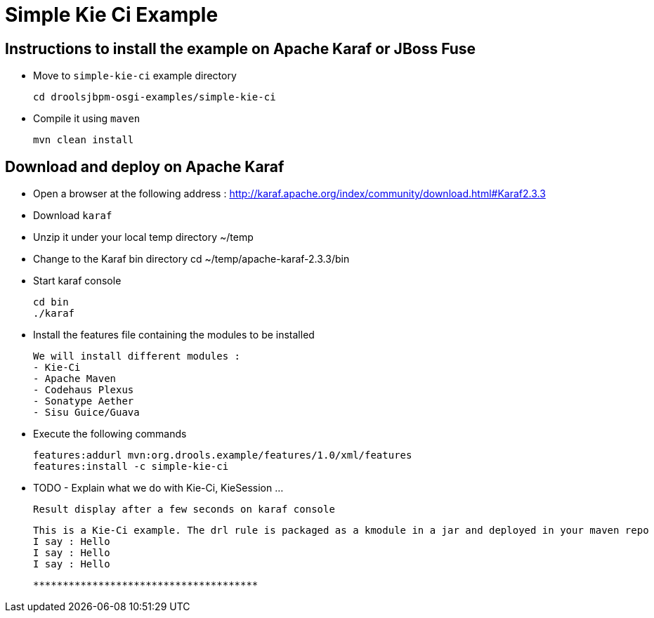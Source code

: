 :source-highlighter: highlights
:data-uri:

= Simple Kie Ci Example

== Instructions to install the example on Apache Karaf or JBoss Fuse

- Move to `simple-kie-ci` example directory

  cd droolsjbpm-osgi-examples/simple-kie-ci

- Compile it using `maven`

  mvn clean install

== Download and deploy on Apache Karaf

- Open a browser at the following address : http://karaf.apache.org/index/community/download.html#Karaf2.3.3
- Download `karaf`
- Unzip it under your local temp directory ~/temp
- Change to the Karaf bin directory
  cd ~/temp/apache-karaf-2.3.3/bin

- Start karaf console

  cd bin
  ./karaf

- Install the features file containing the modules to be installed

  We will install different modules :
  - Kie-Ci
  - Apache Maven
  - Codehaus Plexus
  - Sonatype Aether
  - Sisu Guice/Guava

 - Execute the following commands

    features:addurl mvn:org.drools.example/features/1.0/xml/features
    features:install -c simple-kie-ci

-  TODO - Explain what we do with Kie-Ci, KieSession ...

    Result display after a few seconds on karaf console

    This is a Kie-Ci example. The drl rule is packaged as a kmodule in a jar and deployed in your maven repo
    I say : Hello
    I say : Hello
    I say : Hello

    **************************************
